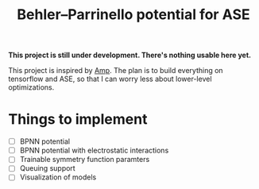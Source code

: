 #+TITLE: Behler–Parrinello potential for ASE
*This project is still under development. There's nothing usable here yet.*

This project is inspired by [[https://bitbucket.org/andrewpeterson/amp][Amp]].
The plan is to build everything on tensorflow and ASE, so that I can worry less about lower-level optimizations.

* Things to implement
- [ ] BPNN potential
- [ ] BPNN potential with electrostatic interactions
- [ ] Trainable symmetry function paramters
- [ ] Queuing support
- [ ] Visualization of models
